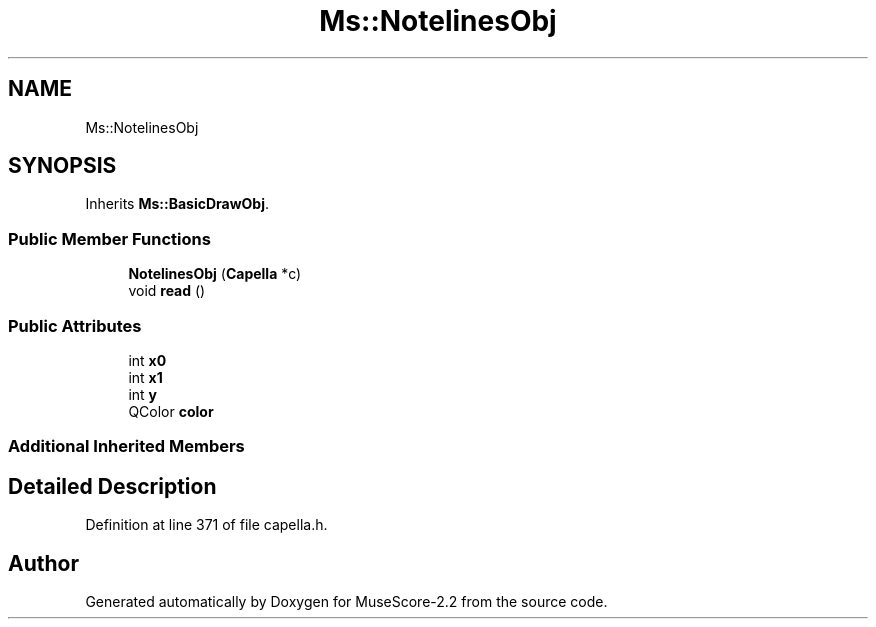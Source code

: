 .TH "Ms::NotelinesObj" 3 "Mon Jun 5 2017" "MuseScore-2.2" \" -*- nroff -*-
.ad l
.nh
.SH NAME
Ms::NotelinesObj
.SH SYNOPSIS
.br
.PP
.PP
Inherits \fBMs::BasicDrawObj\fP\&.
.SS "Public Member Functions"

.in +1c
.ti -1c
.RI "\fBNotelinesObj\fP (\fBCapella\fP *c)"
.br
.ti -1c
.RI "void \fBread\fP ()"
.br
.in -1c
.SS "Public Attributes"

.in +1c
.ti -1c
.RI "int \fBx0\fP"
.br
.ti -1c
.RI "int \fBx1\fP"
.br
.ti -1c
.RI "int \fBy\fP"
.br
.ti -1c
.RI "QColor \fBcolor\fP"
.br
.in -1c
.SS "Additional Inherited Members"
.SH "Detailed Description"
.PP 
Definition at line 371 of file capella\&.h\&.

.SH "Author"
.PP 
Generated automatically by Doxygen for MuseScore-2\&.2 from the source code\&.
